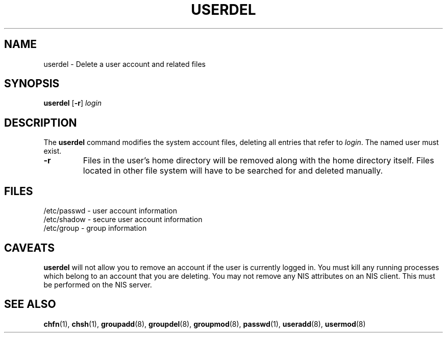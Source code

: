 .\" Copyright 1991 - 1994, John F. Haugh II
.\" All rights reserved.
.\"
.\" Redistribution and use in source and binary forms, with or without
.\" modification, are permitted provided that the following conditions
.\" are met:
.\" 1. Redistributions of source code must retain the above copyright
.\"    notice, this list of conditions and the following disclaimer.
.\" 2. Redistributions in binary form must reproduce the above copyright
.\"    notice, this list of conditions and the following disclaimer in the
.\"    documentation and/or other materials provided with the distribution.
.\" 3. All advertising materials mentioning features or use of this software
.\"    must display the following acknowledgement:
.\" This product includes software developed by John F. Haugh, II
.\"      and other contributors.
.\" 4. Neither the name of John F. Haugh, II nor the names of its contributors
.\"    may be used to endorse or promote products derived from this software
.\"    without specific prior written permission.
.\"
.\" THIS SOFTWARE IS PROVIDED BY JOHN HAUGH AND CONTRIBUTORS ``AS IS'' AND
.\" ANY EXPRESS OR IMPLIED WARRANTIES, INCLUDING, BUT NOT LIMITED TO, THE
.\" IMPLIED WARRANTIES OF MERCHANTABILITY AND FITNESS FOR A PARTICULAR PURPOSE
.\" ARE DISCLAIMED.  IN NO EVENT SHALL JOHN HAUGH OR CONTRIBUTORS BE LIABLE
.\" FOR ANY DIRECT, INDIRECT, INCIDENTAL, SPECIAL, EXEMPLARY, OR CONSEQUENTIAL
.\" DAMAGES (INCLUDING, BUT NOT LIMITED TO, PROCUREMENT OF SUBSTITUTE GOODS
.\" OR SERVICES; LOSS OF USE, DATA, OR PROFITS; OR BUSINESS INTERRUPTION)
.\" HOWEVER CAUSED AND ON ANY THEORY OF LIABILITY, WHETHER IN CONTRACT, STRICT
.\" LIABILITY, OR TORT (INCLUDING NEGLIGENCE OR OTHERWISE) ARISING IN ANY WAY
.\" OUT OF THE USE OF THIS SOFTWARE, EVEN IF ADVISED OF THE POSSIBILITY OF
.\" SUCH DAMAGE.
.\"
.\"	$Id: userdel.8,v 1.2 1996/09/10 02:45:24 marekm Exp $
.\"
.TH USERDEL 8
.SH NAME
userdel \- Delete a user account and related files
.SH SYNOPSIS
.B userdel
[\fB-r\fR]
.I login
.SH DESCRIPTION
The \fBuserdel\fR command modifies the system account files, deleting
all entries that refer to \fIlogin\fR.
The named user must exist.
.IP \fB-r\fR
Files in the user's home directory will be removed along with the
home directory itself.
Files located in other file system will have to be searched for
and deleted manually.
.SH FILES
/etc/passwd \- user account information
.br
/etc/shadow \- secure user account information
.br
/etc/group \- group information
.SH CAVEATS
\fBuserdel\fR will not allow you to remove an account if the user
is currently logged in.
You must kill any running processes which belong to an account that
you are deleting.
You may not remove any NIS attributes on an NIS client.
This must be performed on the NIS server.
.SH SEE ALSO
.BR chfn (1),
.BR chsh (1),
.BR groupadd (8),
.BR groupdel (8),
.BR groupmod (8),
.BR passwd (1),
.BR useradd (8),
.BR usermod (8)
